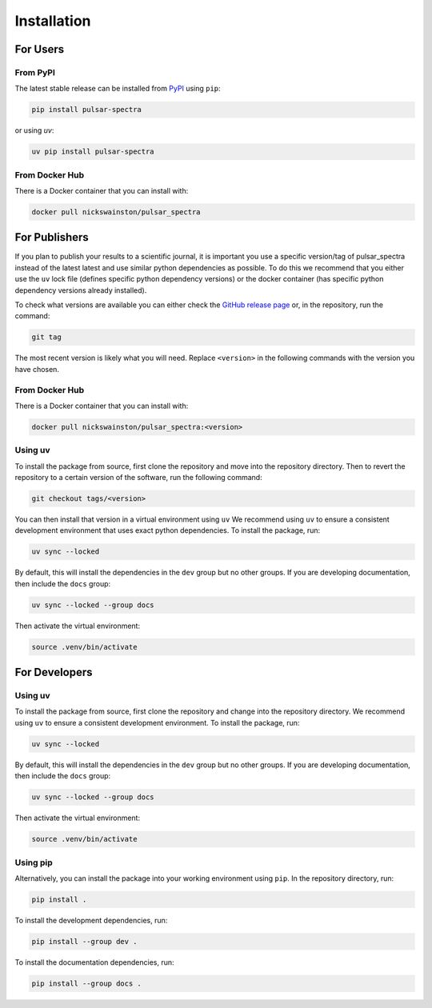 Installation
============

For Users
---------

From PyPI
^^^^^^^^^
The latest stable release can be installed from `PyPI <https://pypi.org/project/pulsar-spectra/>`_ using ``pip``:

.. code-block:: bash

    pip install pulsar-spectra

or using `uv`:

.. code-block:: bash

    uv pip install pulsar-spectra

From Docker Hub
^^^^^^^^^^^^^^^
There is a Docker container that you can install with:

.. code-block:: bash

    docker pull nickswainston/pulsar_spectra


For Publishers
--------------

If you plan to publish your results to a scientific journal, it is important you use a specific version/tag of pulsar_spectra instead of the latest latest and use similar python dependencies as possible.
To do this we recommend that you either use the ``uv`` lock file (defines specific python dependency versions) or the docker container (has specific python dependency versions already installed).

To check what versions are available you can either check the `GitHub release page <https://github.com/NickSwainston/pulsar_spectra/releases>`_ or, in the repository, run the command:

.. code-block:: bash

    git tag

The most recent version is likely what you will need.
Replace ``<version>`` in the following commands with the version you have chosen.


From Docker Hub
^^^^^^^^^^^^^^^

There is a Docker container that you can install with:

.. code-block:: bash

    docker pull nickswainston/pulsar_spectra:<version>


Using uv
^^^^^^^^

To install the package from source, first clone the repository and move into the repository directory.
Then to revert the repository to a certain version of the software, run the following command:

.. code-block:: bash

    git checkout tags/<version>

You can then install that version in a virtual environment using ``uv``
We recommend using ``uv`` to ensure a consistent development environment that uses exact python dependencies.
To install the package, run:

.. code-block:: bash

    uv sync --locked

By default, this will install the dependencies in the ``dev`` group but no other groups. If you
are developing documentation, then include the ``docs`` group:

.. code-block:: bash

    uv sync --locked --group docs

Then activate the virtual environment:

.. code-block:: bash

    source .venv/bin/activate



For Developers
--------------

Using uv
^^^^^^^^
To install the package from source, first clone the repository and change into the repository directory.
We recommend using ``uv`` to ensure a consistent development environment. To install the package, run:

.. code-block:: bash

    uv sync --locked

By default, this will install the dependencies in the ``dev`` group but no other groups. If you
are developing documentation, then include the ``docs`` group:

.. code-block:: bash

    uv sync --locked --group docs

Then activate the virtual environment:

.. code-block:: bash

    source .venv/bin/activate

Using pip
^^^^^^^^^
Alternatively, you can install the package into your working environment using ``pip``. In the repository
directory, run:

.. code-block:: bash

    pip install .

To install the development dependencies, run:

.. code-block:: bash

    pip install --group dev .

To install the documentation dependencies, run:

.. code-block:: bash

    pip install --group docs .
